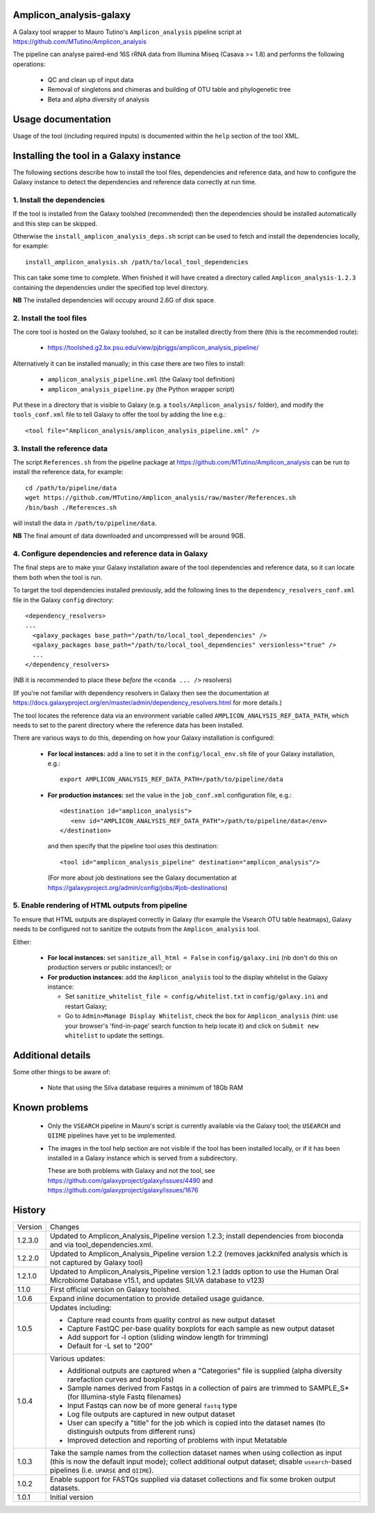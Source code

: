 Amplicon_analysis-galaxy
========================

A Galaxy tool wrapper to Mauro Tutino's ``Amplicon_analysis`` pipeline
script at https://github.com/MTutino/Amplicon_analysis

The pipeline can analyse paired-end 16S rRNA data from Illumina Miseq
(Casava >= 1.8) and performs the following operations:

 * QC and clean up of input data
 * Removal of singletons and chimeras and building of OTU table
   and phylogenetic tree
 * Beta and alpha diversity of analysis

Usage documentation
===================

Usage of the tool (including required inputs) is documented within
the ``help`` section of the tool XML.

Installing the tool in a Galaxy instance
========================================

The following sections describe how to install the tool files,
dependencies and reference data, and how to configure the Galaxy
instance to detect the dependencies and reference data correctly
at run time.

1. Install the dependencies
---------------------------

If the tool is installed from the Galaxy toolshed (recommended) then
the dependencies should be installed automatically and this step can
be skipped.

Otherwise the ``install_amplicon_analysis_deps.sh`` script can be used
to fetch and install the dependencies locally, for example::

    install_amplicon_analysis.sh /path/to/local_tool_dependencies

This can take some time to complete. When finished it will have
created a directory called ``Amplicon_analysis-1.2.3`` containing
the dependencies under the specified top level directory.

**NB** The installed dependencies will occupy around 2.6G of disk
space.

2. Install the tool files
-------------------------

The core tool is hosted on the Galaxy toolshed, so it can be installed
directly from there (this is the recommended route):

 * https://toolshed.g2.bx.psu.edu/view/pjbriggs/amplicon_analysis_pipeline/

Alternatively it can be installed manually; in this case there are two
files to install:

 * ``amplicon_analysis_pipeline.xml`` (the Galaxy tool definition)
 * ``amplicon_analysis_pipeline.py`` (the Python wrapper script)

Put these in a directory that is visible to Galaxy (e.g. a
``tools/Amplicon_analysis/`` folder), and modify the ``tools_conf.xml``
file to tell Galaxy to offer the tool by adding the line e.g.::

    <tool file="Amplicon_analysis/amplicon_analysis_pipeline.xml" />

3. Install the reference data
-----------------------------

The script ``References.sh`` from the pipeline package at
https://github.com/MTutino/Amplicon_analysis can be run to install
the reference data, for example::

    cd /path/to/pipeline/data
    wget https://github.com/MTutino/Amplicon_analysis/raw/master/References.sh
    /bin/bash ./References.sh

will install the data in ``/path/to/pipeline/data``.

**NB** The final amount of data downloaded and uncompressed will be
around 9GB.

4. Configure dependencies and reference data in Galaxy
------------------------------------------------------

The final steps are to make your Galaxy installation aware of the
tool dependencies and reference data, so it can locate them both when
the tool is run.

To target the tool dependencies installed previously, add the
following lines to the ``dependency_resolvers_conf.xml`` file in the
Galaxy ``config`` directory::

    <dependency_resolvers>
    ...
      <galaxy_packages base_path="/path/to/local_tool_dependencies" />
      <galaxy_packages base_path="/path/to/local_tool_dependencies" versionless="true" />
      ...
    </dependency_resolvers>

(NB it is recommended to place these *before* the ``<conda ... />``
resolvers)

(If you're not familiar with dependency resolvers in Galaxy then
see the documentation at
https://docs.galaxyproject.org/en/master/admin/dependency_resolvers.html
for more details.)

The tool locates the reference data via an environment variable called
``AMPLICON_ANALYSIS_REF_DATA_PATH``, which needs to set to the parent
directory where the reference data has been installed.

There are various ways to do this, depending on how your Galaxy
installation is configured:

 * **For local instances:** add a line to set it in the
   ``config/local_env.sh`` file of your Galaxy installation, e.g.::

       export AMPLICON_ANALYSIS_REF_DATA_PATH=/path/to/pipeline/data

 * **For production instances:** set the value in the ``job_conf.xml``
   configuration file, e.g.::

       <destination id="amplicon_analysis">
          <env id="AMPLICON_ANALYSIS_REF_DATA_PATH">/path/to/pipeline/data</env>
       </destination>

   and then specify that the pipeline tool uses this destination::

       <tool id="amplicon_analysis_pipeline" destination="amplicon_analysis"/>

   (For more about job destinations see the Galaxy documentation at
   https://galaxyproject.org/admin/config/jobs/#job-destinations)

5. Enable rendering of HTML outputs from pipeline
-------------------------------------------------

To ensure that HTML outputs are displayed correctly in Galaxy
(for example the Vsearch OTU table heatmaps), Galaxy needs to be
configured not to sanitize the outputs from the ``Amplicon_analysis``
tool.

Either:

 * **For local instances:** set ``sanitize_all_html = False`` in
   ``config/galaxy.ini`` (nb don't do this on production servers or
   public instances!); or

 * **For production instances:** add the ``Amplicon_analysis`` tool
   to the display whitelist in the Galaxy instance:

   - Set ``sanitize_whitelist_file = config/whitelist.txt`` in
     ``config/galaxy.ini`` and restart Galaxy;
   - Go to ``Admin>Manage Display Whitelist``, check the box for
     ``Amplicon_analysis`` (hint: use your browser's 'find-in-page'
     search function to help locate it) and click on
     ``Submit new whitelist`` to update the settings.

Additional details
==================

Some other things to be aware of:

 * Note that using the Silva database requires a minimum of 18Gb RAM

Known problems
==============

 * Only the ``VSEARCH`` pipeline in Mauro's script is currently
   available via the Galaxy tool; the ``USEARCH`` and ``QIIME``
   pipelines have yet to be implemented.
 * The images in the tool help section are not visible if the
   tool has been installed locally, or if it has been installed in
   a Galaxy instance which is served from a subdirectory.

   These are both problems with Galaxy and not the tool, see
   https://github.com/galaxyproject/galaxy/issues/4490 and
   https://github.com/galaxyproject/galaxy/issues/1676

History
=======

========== ======================================================================
Version    Changes
---------- ----------------------------------------------------------------------
1.2.3.0    Updated to Amplicon_Analysis_Pipeline version 1.2.3; install
           dependencies from bioconda and via tool_dependencies.xml.
1.2.2.0    Updated to Amplicon_Analysis_Pipeline version 1.2.2 (removes
           jackknifed analysis which is not captured by Galaxy tool)
1.2.1.0    Updated to Amplicon_Analysis_Pipeline version 1.2.1 (adds
           option to use the Human Oral Microbiome Database v15.1, and
           updates SILVA database to v123)
1.1.0      First official version on Galaxy toolshed.
1.0.6      Expand inline documentation to provide detailed usage guidance.
1.0.5      Updates including:

           - Capture read counts from quality control as new output dataset
           - Capture FastQC per-base quality boxplots for each sample as
             new output dataset
           - Add support for -l option (sliding window length for trimming)
           - Default for -L set to "200"
1.0.4      Various updates:

	   - Additional outputs are captured when a "Categories" file is
	     supplied (alpha diversity rarefaction curves and boxplots)
	   - Sample names derived from Fastqs in a collection of pairs
	     are trimmed to SAMPLE_S* (for Illumina-style Fastq filenames)
           - Input Fastqs can now be of more general ``fastq`` type
	   - Log file outputs are captured in new output dataset
	   - User can specify a "title" for the job which is copied into
	     the dataset names (to distinguish outputs from different runs)
	   - Improved detection and reporting of problems with input
	     Metatable
1.0.3      Take the sample names from the collection dataset names when
           using collection as input (this is now the default input mode);
           collect additional output dataset; disable ``usearch``-based
           pipelines (i.e. ``UPARSE`` and ``QIIME``).
1.0.2      Enable support for FASTQs supplied via dataset collections and
           fix some broken output datasets.
1.0.1      Initial version
========== ======================================================================
